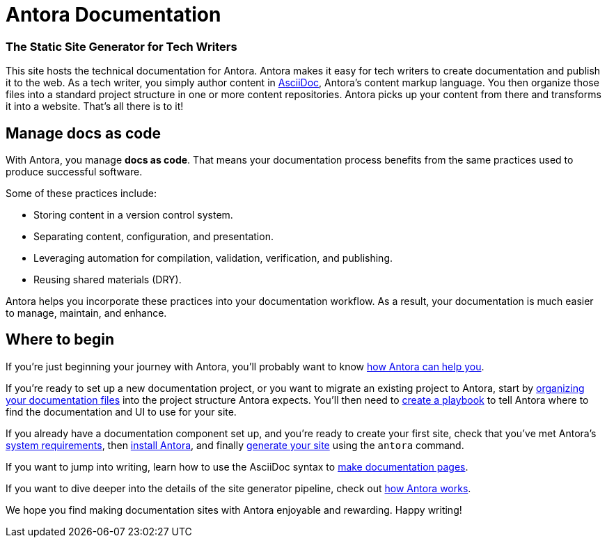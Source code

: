 = Antora Documentation
:keywords: Docs as Code, DocOps, content management system, docs writers, publish software documentation, CI and docs, CD and docs
// URLs
:url-changelog: https://gitlab.com/antora/antora/blob/master/CHANGELOG.adoc
////
[caption="RELEASE STATUS"]
TIP: Antora {release-version} is now available!
See the {url-changelog}[CHANGELOG^] for details.
////

[discrete.tagline]
=== The Static Site Generator for Tech Writers

This site hosts the technical documentation for Antora.
Antora makes it easy for tech writers to create documentation and publish it to the web.
As a tech writer, you simply author content in xref:asciidoc:asciidoc.adoc[AsciiDoc], Antora's content markup language.
You then organize those files into a standard project structure in one or more content repositories.
Antora picks up your content from there and transforms it into a website.
That's all there is to it!

////
== Generator pipeline

Antora's site generator pipeline is a complete end-to-end solution for publishing.
While it can be extended, no additional scripts are needed.

Antora's generator pipeline kicks off by aggregating files from a variety of sources.
Currently, these sources can be branches of one or more git repositories and a UI bundle.

//NOTE: By leveraging Antora's open architecture, you can incorporate just about any other type of content too.

Next, Antora organizes the files into catalogs.
It then uses Asciidoctor to convert all content files to embeddable HTML and resolve links between pages.

Once conversion is complete, Antora passes the embeddable HTML as part of a UI data model to Handlebars templates provided by the UI bundle to create the web pages.

Finally, it publishes the pages and supporting content and UI assets to one or more local or remote destinations, where they can be viewed as a website.

Antora's built-in orchestration makes it very CI-friendly.
All the CI job has to do is prepare the environment and launch a single command, and out comes your site!
////

== Manage docs as code

With Antora, you manage *docs as code*.
That means your documentation process benefits from the same practices used to produce successful software.

Some of these practices include:

* Storing content in a version control system.
* Separating content, configuration, and presentation.
* Leveraging automation for compilation, validation, verification, and publishing.
* Reusing shared materials (DRY).

Antora helps you incorporate these practices into your documentation workflow.
As a result, your documentation is much easier to manage, maintain, and enhance.

////
//== Content is sovereign
== Documentation as Code

While it's considered a best practice to split source code into discrete, well-defined modules, documentation for that code often gets lumped into one massive "`book`".
This situation has brought many documentation projects to a grinding halt.

By treating *docs as code*, the documentation process can benefit from the best practices that produce successful software.
Antora helps you incorporate these practices into your documentation workflow.

Antora favors a modular approach to managing documentation.
It consists of a playbook, content repositories, a UI bundle, and the site generator pipeline, all of which are discrete parts.
//The playbook controls how Antora generates and publishes your site, but it does not own any content itself.

The separation of these domains keeps the configuration separate from content.
The content repositories just contain content.
They can be enlisted, per branch, into the site generation process.

This strategy makes it possible for content branches to be reused, substituted, deactivated, or archived.
This is a sharp contrast to many other site generators that intermix all of these concerns, making the documentation difficult to manage, maintain, and enhance.
////

== Where to begin

If you're just beginning your journey with Antora, you'll probably want to know xref:features.adoc[how Antora can help you].

If you're ready to set up a new documentation project, or you want to migrate an existing project to Antora, start by xref:component-structure.adoc[organizing your documentation files] into the project structure Antora expects.
You'll then need to xref:playbook:index.adoc[create a playbook] to tell Antora where to find the documentation and UI to use for your site.

If you already have a documentation component set up, and you're ready to create your first site, check that you've met Antora's xref:install:supported-platforms.adoc[system requirements], then xref:install:install-antora.adoc[install Antora], and finally xref:run-antora.adoc[generate your site] using the `antora` command.

If you want to jump into writing, learn how to use the AsciiDoc syntax to xref:page:index.adoc[make documentation pages].

If you want to dive deeper into the details of the site generator pipeline, check out xref:how-antora-works.adoc[how Antora works].

We hope you find making documentation sites with Antora enjoyable and rewarding.
Happy writing!
